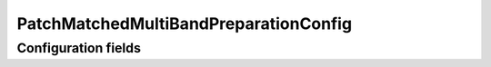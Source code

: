 .. lsst-config-topic:: lsst.faro.preparation.MatchedPreparationTasks.PatchMatchedMultiBandPreparationConfig

##########################################
PatchMatchedMultiBandPreparationConfig
##########################################

.. _lsst.faro.preparation.MatchedPreparationTasks.PatchMatchedMultiBandPreparationConfig-configs:

Configuration fields
====================

.. lsst-config-fields:: lsst.faro.preparation.MatchedPreparationTasks.PatchMatchedMultiBandPreparationConfig
